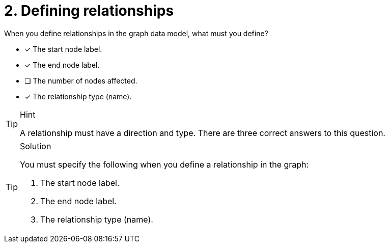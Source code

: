 [.question]
= 2. Defining relationships

When you define relationships in the graph data model, what must you define?

* [x] The start node label.
* [x] The end node label.
* [ ] The number of nodes affected.
* [x] The relationship type (name).

[TIP,role=hint]
.Hint
====
A relationship must have a direction and type.
There are three correct answers to this question.
====

[TIP,role=solution]
.Solution
====
You must specify the following when you define a relationship in the graph:

. The start node label.
. The end node label.
. The relationship type (name).
====